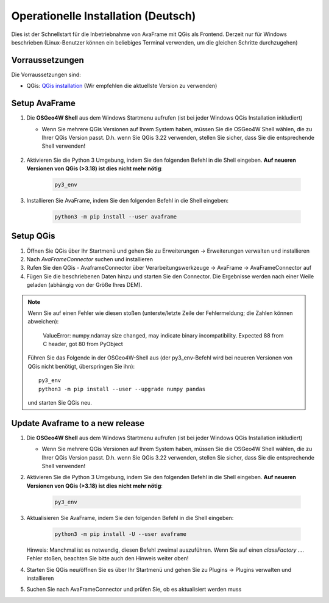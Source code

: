 Operationelle Installation (Deutsch)
====================================

Dies ist der Schnellstart für die Inbetriebnahme von AvaFrame mit QGis als Frontend. Derzeit nur für Windows beschrieben 
(Linux-Benutzer können ein beliebiges Terminal verwenden, um die gleichen Schritte durchzugehen)

Vorraussetzungen
^^^^^^^^^^^^^^^^

Die Vorraussetzungen sind:

* QGis: `QGis installation <https://qgis.org/de/site/forusers/download.html>`_ (Wir empfehlen die aktuellste Version zu 
  verwenden)

Setup AvaFrame
^^^^^^^^^^^^^^

#. Die **OSGeo4W Shell** aus dem Windows Startmenu aufrufen (ist bei jeder Windows QGis Installation inkludiert)

   * Wenn Sie mehrere QGis Versionen auf Ihrem System haben, müssen Sie die OSGeo4W Shell wählen, die zu Ihrer 
     QGis Version passt. D.h. wenn Sie QGis 3.22 verwenden, stellen Sie sicher, dass Sie die entsprechende Shell verwenden!

    .. figure:: _static/OSGeo4WShell.png
            :align: center
            :width: 50%

#. Aktivieren Sie die Python 3 Umgebung, indem Sie den folgenden Befehl in die Shell eingeben. 
   **Auf neueren Versionen von QGis (>3.18) ist dies nicht mehr nötig**:

    .. code-block:: bash

      py3_env

#. Installieren Sie AvaFrame, indem Sie den folgenden Befehl in die Shell eingeben:

    .. code-block::

      python3 -m pip install --user avaframe

Setup QGis 
^^^^^^^^^^

#. Öffnen Sie QGis über Ihr Startmenü und gehen Sie zu Erweiterungen -> Erweiterungen verwalten und installieren

#. Nach `AvaFrameConnector` suchen und installieren

#. Rufen Sie den QGis - AvaframeConnector über Verarbeitungswerkzeuge -> AvaFrame -> AvaFrameConnector auf

#. Fügen Sie die beschriebenen Daten hinzu und starten Sie den Connector. Die Ergebnisse werden nach einer Weile geladen 
   (abhängig von der Größe Ihres DEM).

.. Note::
   Wenn Sie auf einen Fehler wie diesen stoßen (unterste/letzte Zeile der Fehlermeldung; die Zahlen können abweichen):

      ValueError: numpy.ndarray size changed, may indicate binary
      incompatibility. Expected 88 from C header, got 80 from PyObject

   Führen Sie das Folgende in der OSGeo4W-Shell aus (der py3_env-Befehl wird bei neueren Versionen von QGis 
   nicht benötigt, überspringen Sie ihn)::

     py3_env
     python3 -m pip install --user --upgrade numpy pandas

   und starten Sie QGis neu.


Update Avaframe to a new release
^^^^^^^^^^^^^^^^^^^^^^^^^^^^^^^^

#. Die **OSGeo4W Shell** aus dem Windows Startmenu aufrufen (ist bei jeder Windows QGis Installation inkludiert)

   * Wenn Sie mehrere QGis Versionen auf Ihrem System haben, müssen Sie die OSGeo4W Shell wählen, die zu Ihrer 
     QGis Version passt. D.h. wenn Sie QGis 3.22 verwenden, stellen Sie sicher, dass Sie die entsprechende Shell verwenden!

#. Aktivieren Sie die Python 3 Umgebung, indem Sie den folgenden Befehl in die Shell eingeben. 
   **Auf neueren Versionen von QGis (>3.18) ist dies nicht mehr nötig**:

    .. code-block:: bash

      py3_env

#. Aktualisieren Sie AvaFrame, indem Sie den folgenden Befehl in die Shell eingeben:

    .. code-block::

      python3 -m pip install -U --user avaframe

   Hinweis: Manchmal ist es notwendig, diesen Befehl zweimal auszuführen. Wenn Sie auf einen
   *classFactory ....* Fehler stoßen, beachten Sie bitte auch den Hinweis weiter oben!

#. Starten Sie QGis neu/öffnen Sie es über Ihr Startmenü und gehen Sie zu Plugins -> Plugins verwalten und installieren

#. Suchen Sie nach AvaFrameConnector und prüfen Sie, ob es aktualisiert werden muss



